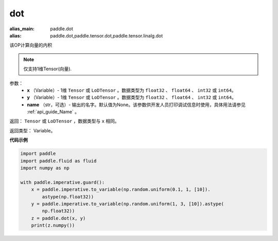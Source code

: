 .. _cn_api_paddle_tensor_linalg_dot:

dot
-------------------------------

.. py:function:: paddle.tensor.linalg.dot(x, y, name=None)

:alias_main: paddle.dot
:alias: paddle.dot,paddle.tensor.dot,paddle.tensor.linalg.dot



该OP计算向量的内积

.. note::
   仅支持1维Tensor(向量).

参数：
        - **x** （Variable）- 1维 ``Tensor`` 或 ``LoDTensor`` 。数据类型为 ``float32`` 、 ``float64`` 、 ``int32`` 或  ``int64``。
        - **y** （Variable）- 1维 ``Tensor`` 或 ``LoDTensor`` 。数据类型为 ``float32`` 、 ``float64`` 、 ``int32`` 或  ``int64``。
        - **name** （str，可选）- 输出的名字。默认值为None。该参数供开发人员打印调试信息时使用，具体用法请参见 :ref:`api_guide_Name` 。


返回：  ``Tensor`` 或 ``LoDTensor`` ，数据类型与 ``x`` 相同。

返回类型：        Variable。

**代码示例**

..  code-block:: python

    import paddle
    import paddle.fluid as fluid
    import numpy as np
    
    with paddle.imperative.guard():
        x = paddle.imperative.to_variable(np.random.uniform(0.1, 1, [10]).
            astype(np.float32))
        y = paddle.imperative.to_variable(np.random.uniform(1, 3, [10]).astype(
            np.float32))
        z = paddle.dot(x, y)
        print(z.numpy())

